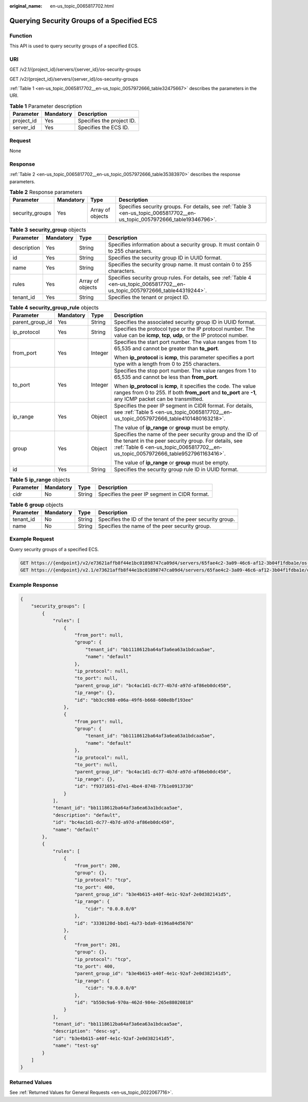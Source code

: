 :original_name: en-us_topic_0065817702.html

.. _en-us_topic_0065817702:

Querying Security Groups of a Specified ECS
===========================================

Function
--------

This API is used to query security groups of a specified ECS.

URI
---

GET /v2.1/{project_id}/servers/{server_id}/os-security-groups

GET /v2/{project_id}/servers/{server_id}/os-security-groups

:ref:`Table 1 <en-us_topic_0065817702__en-us_topic_0057972666_table32475667>` describes the parameters in the URI.

.. _en-us_topic_0065817702__en-us_topic_0057972666_table32475667:

.. table:: **Table 1** Parameter description

   ========== ========= =========================
   Parameter  Mandatory Description
   ========== ========= =========================
   project_id Yes       Specifies the project ID.
   server_id  Yes       Specifies the ECS ID.
   ========== ========= =========================

Request
-------

None

Response
--------

:ref:`Table 2 <en-us_topic_0065817702__en-us_topic_0057972666_table35383970>` describes the response parameters.

.. _en-us_topic_0065817702__en-us_topic_0057972666_table35383970:

.. table:: **Table 2** Response parameters

   +-----------------+-----------+------------------+----------------------------------------------------------------------------------------------------------------------------+
   | Parameter       | Mandatory | Type             | Description                                                                                                                |
   +=================+===========+==================+============================================================================================================================+
   | security_groups | Yes       | Array of objects | Specifies security groups. For details, see :ref:`Table 3 <en-us_topic_0065817702__en-us_topic_0057972666_table19346796>`. |
   +-----------------+-----------+------------------+----------------------------------------------------------------------------------------------------------------------------+

.. _en-us_topic_0065817702__en-us_topic_0057972666_table19346796:

.. table:: **Table 3** **security_group** objects

   +-------------+-----------+------------------+---------------------------------------------------------------------------------------------------------------------------------+
   | Parameter   | Mandatory | Type             | Description                                                                                                                     |
   +=============+===========+==================+=================================================================================================================================+
   | description | Yes       | String           | Specifies information about a security group. It must contain 0 to 255 characters.                                              |
   +-------------+-----------+------------------+---------------------------------------------------------------------------------------------------------------------------------+
   | id          | Yes       | String           | Specifies the security group ID in UUID format.                                                                                 |
   +-------------+-----------+------------------+---------------------------------------------------------------------------------------------------------------------------------+
   | name        | Yes       | String           | Specifies the security group name. It must contain 0 to 255 characters.                                                         |
   +-------------+-----------+------------------+---------------------------------------------------------------------------------------------------------------------------------+
   | rules       | Yes       | Array of objects | Specifies security group rules. For details, see :ref:`Table 4 <en-us_topic_0065817702__en-us_topic_0057972666_table44319244>`. |
   +-------------+-----------+------------------+---------------------------------------------------------------------------------------------------------------------------------+
   | tenant_id   | Yes       | String           | Specifies the tenant or project ID.                                                                                             |
   +-------------+-----------+------------------+---------------------------------------------------------------------------------------------------------------------------------+

.. _en-us_topic_0065817702__en-us_topic_0057972666_table44319244:

.. table:: **Table 4** **security_group_rule** objects

   +-----------------+-----------------+-----------------+---------------------------------------------------------------------------------------------------------------------------------------------------------------------------------------------------------+
   | Parameter       | Mandatory       | Type            | Description                                                                                                                                                                                             |
   +=================+=================+=================+=========================================================================================================================================================================================================+
   | parent_group_id | Yes             | String          | Specifies the associated security group ID in UUID format.                                                                                                                                              |
   +-----------------+-----------------+-----------------+---------------------------------------------------------------------------------------------------------------------------------------------------------------------------------------------------------+
   | ip_protocol     | Yes             | String          | Specifies the protocol type or the IP protocol number. The value can be **icmp**, **tcp**, **udp**, or the IP protocol number.                                                                          |
   +-----------------+-----------------+-----------------+---------------------------------------------------------------------------------------------------------------------------------------------------------------------------------------------------------+
   | from_port       | Yes             | Integer         | Specifies the start port number. The value ranges from 1 to 65,535 and cannot be greater than **to_port**.                                                                                              |
   |                 |                 |                 |                                                                                                                                                                                                         |
   |                 |                 |                 | When **ip_protocol** is **icmp**, this parameter specifies a port type with a length from 0 to 255 characters.                                                                                          |
   +-----------------+-----------------+-----------------+---------------------------------------------------------------------------------------------------------------------------------------------------------------------------------------------------------+
   | to_port         | Yes             | Integer         | Specifies the stop port number. The value ranges from 1 to 65,535 and cannot be less than **from_port**.                                                                                                |
   |                 |                 |                 |                                                                                                                                                                                                         |
   |                 |                 |                 | When **ip_protocol** is **icmp**, it specifies the code. The value ranges from 0 to 255. If both **from_port** and **to_port** are **-1**, any ICMP packet can be transmitted.                          |
   +-----------------+-----------------+-----------------+---------------------------------------------------------------------------------------------------------------------------------------------------------------------------------------------------------+
   | ip_range        | Yes             | Object          | Specifies the peer IP segment in CIDR format. For details, see :ref:`Table 5 <en-us_topic_0065817702__en-us_topic_0057972666_table4101480163218>`.                                                      |
   |                 |                 |                 |                                                                                                                                                                                                         |
   |                 |                 |                 | The value of **ip_range** or **group** must be empty.                                                                                                                                                   |
   +-----------------+-----------------+-----------------+---------------------------------------------------------------------------------------------------------------------------------------------------------------------------------------------------------+
   | group           | Yes             | Object          | Specifies the name of the peer security group and the ID of the tenant in the peer security group. For details, see :ref:`Table 6 <en-us_topic_0065817702__en-us_topic_0057972666_table9527961163416>`. |
   |                 |                 |                 |                                                                                                                                                                                                         |
   |                 |                 |                 | The value of **ip_range** or **group** must be empty.                                                                                                                                                   |
   +-----------------+-----------------+-----------------+---------------------------------------------------------------------------------------------------------------------------------------------------------------------------------------------------------+
   | id              | Yes             | String          | Specifies the security group rule ID in UUID format.                                                                                                                                                    |
   +-----------------+-----------------+-----------------+---------------------------------------------------------------------------------------------------------------------------------------------------------------------------------------------------------+

.. _en-us_topic_0065817702__en-us_topic_0057972666_table4101480163218:

.. table:: **Table 5** **ip_range** objects

   ========= ========= ====== =============================================
   Parameter Mandatory Type   Description
   ========= ========= ====== =============================================
   cidr      No        String Specifies the peer IP segment in CIDR format.
   ========= ========= ====== =============================================

.. _en-us_topic_0065817702__en-us_topic_0057972666_table9527961163416:

.. table:: **Table 6** **group** objects

   +-----------+-----------+--------+------------------------------------------------------------+
   | Parameter | Mandatory | Type   | Description                                                |
   +===========+===========+========+============================================================+
   | tenant_id | No        | String | Specifies the ID of the tenant of the peer security group. |
   +-----------+-----------+--------+------------------------------------------------------------+
   | name      | No        | String | Specifies the name of the peer security group.             |
   +-----------+-----------+--------+------------------------------------------------------------+

Example Request
---------------

Query security groups of a specified ECS.

.. code-block:: text

   GET https://{endpoint}/v2/e73621affb8f44e1bc01898747ca09d4/servers/65fae4c2-3a09-46c6-af12-3b04f1fdba1e/os-security-groups
   GET https://{endpoint}/v2.1/e73621affb8f44e1bc01898747ca09d4/servers/65fae4c2-3a09-46c6-af12-3b04f1fdba1e/os-security-groups

Example Response
----------------

.. code-block::

   {
       "security_groups": [
           {
               "rules": [
                   {
                       "from_port": null,
                       "group": {
                           "tenant_id": "bb1118612ba64af3a6ea63a1bdcaa5ae",
                           "name": "default"
                       },
                       "ip_protocol": null,
                       "to_port": null,
                       "parent_group_id": "bc4ac1d1-dc77-4b7d-a97d-af86eb0dc450",
                       "ip_range": {},
                       "id": "bb3cc988-e06a-49f6-b668-600e8bf193ee"
                   },
                   {
                       "from_port": null,
                       "group": {
                           "tenant_id": "bb1118612ba64af3a6ea63a1bdcaa5ae",
                           "name": "default"
                       },
                       "ip_protocol": null,
                       "to_port": null,
                       "parent_group_id": "bc4ac1d1-dc77-4b7d-a97d-af86eb0dc450",
                       "ip_range": {},
                       "id": "f9371051-d7e1-4be4-8748-77b1e0913730"
                   }
               ],
               "tenant_id": "bb1118612ba64af3a6ea63a1bdcaa5ae",
               "description": "default",
               "id": "bc4ac1d1-dc77-4b7d-a97d-af86eb0dc450",
               "name": "default"
           },
           {
               "rules": [
                   {
                       "from_port": 200,
                       "group": {},
                       "ip_protocol": "tcp",
                       "to_port": 400,
                       "parent_group_id": "b3e4b615-a40f-4e1c-92af-2e0d382141d5",
                       "ip_range": {
                           "cidr": "0.0.0.0/0"
                       },
                       "id": "3330120d-bbd1-4a73-bda9-0196a84d5670"
                   },
                   {
                       "from_port": 201,
                       "group": {},
                       "ip_protocol": "tcp",
                       "to_port": 400,
                       "parent_group_id": "b3e4b615-a40f-4e1c-92af-2e0d382141d5",
                       "ip_range": {
                           "cidr": "0.0.0.0/0"
                       },
                       "id": "b550c9a6-970a-462d-984e-265e88020818"
                   }
               ],
               "tenant_id": "bb1118612ba64af3a6ea63a1bdcaa5ae",
               "description": "desc-sg",
               "id": "b3e4b615-a40f-4e1c-92af-2e0d382141d5",
               "name": "test-sg"
           }
       ]
   }

Returned Values
---------------

See :ref:`Returned Values for General Requests <en-us_topic_0022067716>`.
